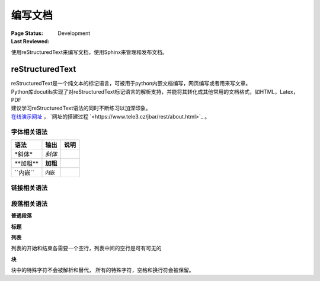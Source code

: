 .. _`编写文档`:

================================
编写文档
================================

:Page Status: Development
:Last Reviewed: 

使用reStructuredText来编写文档，使用Sphinx来管理和发布文档。

reStructuredText
================

| reStructuredText是一个纯文本的标记语言，可被用于python内嵌文档编写，网页编写或者用来写文章。
| Python库docutils实现了对reStructuredText标记语言的解析支持，并能将其转化成其他常用的文档格式，如HTML，Latex，PDF

| 建议学习reStructuredText语法的同时不断练习以加深印象。
| `在线演示网址 <https://www.tele3.cz/jbar/rest/rest.html>`_ ， `网址的搭建过程 `<https://www.tele3.cz/jbar/rest/about.html>`_ 。

字体相关语法
--------------------

==================== ==================== ======================
    **语法**               **输出**              **说明**
==================== ==================== ======================
\*斜体*              *斜体*                          
\**加粗**            **加粗**                         
\``内嵌``            ``内嵌``                     
==================== ==================== ======================

链接相关语法
--------------------

.. raw:: html

            <table border="1" cellpadding="1" cellspacing="1" style="width: 500px;">
                <tbody>
                    <tr>
                        <td style="text-align: center;">
                            <strong>语法</strong></td>
                        <td style="text-align: center;">
                            <strong>输出</strong></td>
                        <td style="text-align: center;">
                            <strong>说明</strong></td>
                    </tr>
                    <tr>
                        <td>
                            `python &lt;http://www.python.org&gt;`_</td>
                        <td>
                            <a href="http://www.python.org">python</a></td>
                        <td>
                            内嵌外部链接</td>
                    </tr>
                    <tr>
                        <td>
                            <p>
                                pypi_</p>
                            <p>
                                .. _pypi: https://pypi.python.org/pypi</p>
                        </td>
                        <td>
                            <a href="https://pypi.python.org/pypi">pypi</a></td>
                        <td>
                            外部链接1</td>
                    </tr>
                    <tr>
                        <td>
                            <p>
                                `python docs`_</p>
                            <p>
                                .. _`python docs`: http://docs.python.org</p>
                        </td>
                        <td>
                            <a href="http://docs.python.org">python docs</a></td>
                        <td>
                            外部链接2</td>
                    </tr>
                    <tr>
                        <td>
                            <p>
                                `python intro`_</p>
                            <p>
                                .. _`python intro`:</p>
                            <p>
                                python introducation</p>
                        </td>
                        <td>
                            <p>
                                <a href="#python-intro">python intro</a></p>
                            <p id="python-intro">
                                python introducation</p>
                        </td>
                        <td>
                            内部链接</td>
                    </tr>
                    <tr>
                        <td>
                            <p>
                                `anonymous`__</p>
                            <p>
                                __ http://www.python.org/</p>
                        </td>
                        <td>
                            <a href="http://www.python.org/">anonymous</a></td>
                        <td>
                            匿名链接</td>
                    </tr>
                    <tr>
                        <td>
                            <p>
                                [1]_</p>
                            <p>
                                .. [1] this is a footnote</p>
                        </td>
                        <td>
                            <p class="first">
                                <a class="footnote-reference" href="#id3" id="id2">[1]</a></p>
                            <table frame="void" id="id3" rules="none">
                                <tbody valign="top">
                                    <tr>
                                        <td>
                                            <a class="fn-backref" href="#id2">[1]</a></td>
                                        <td>
                                            this is a foot note</td>
                                    </tr>
                                </tbody>
                            </table>
                        </td>
                        <td>
                            脚注</td>
                    </tr>
                    <tr>
                        <td>
                            <p>
                                [citation]_</p>
                            <p>
                                .. [citation] this is a citation</p>
                        </td>
                        <td>
                            <p>
                                <a href="#citation" id="id4">[citation]</a></p>
                            <table frame="void" id="citation" rules="none">
                                <tbody valign="top">
                                    <tr>
                                        <td>
                                            <a class="fn-backref" href="#id4">[citation]</a></td>
                                        <td>
                                            this is a citation</td>
                                    </tr>
                                </tbody>
                            </table>
                        </td>
                        <td>
                            引用</td>
                    </tr>
                </tbody>
            </table>



段落相关语法
--------------------

**普通段落**

.. raw:: html

        <table border="1" cellpadding="1" cellspacing="1">
			<tbody>
				<tr>
					<td style="text-align: center;">
						<strong>语法</strong></td>
					<td style="text-align: center;">
						<strong>输出</strong></td>
					<td style="text-align: center;">
						<strong>说明</strong></td>
				</tr>
				<tr>
					<td>
						This is a paragraph.<br />
						<br />
						Paragraphs line up at<br />
						their left edges,<br />
						and are normally separated<br />
						by blank lines.</td>
					<td>
						This is a paragraph.<br />
						Paragraphs line up at their left edges, and are normally separated by blank lines.</td>
					<td>
						段落以空行分隔</td>
				</tr>
			</tbody>
		</table>


**标题**

.. raw:: html

		<table border="1" cellpadding="1" cellspacing="1">
			<tbody>
				<tr>
					<td style="text-align: center;">
						<strong>语法</strong></td>
					<td style="text-align: center;">
						<strong>输出</strong></td>
					<td style="text-align: center;">
						<strong>说明</strong></td>
				</tr>
				<tr>
					<td>
						<p>
							parts</p>
						<p>
							###########</p>
						<p>
							chapters</p>
						<p>
							***********</p>
						<p>
							sections</p>
						<p>
							=========</p>
						<p>
							subsections</p>
						<p>
							------------</p>
						<p>
							subsubsections</p>
						<p>
							^^^^^^^^^^^^^^^</p>
						<p>
							paragraphs</p>
						<p>
							&quot;&quot;&quot;&quot;&quot;&quot;&quot;&quot;&quot;&quot;&quot;&quot;&quot;</p>
					</td>
					<td>
						<h1 style="text-align: center;">
							parts</h1>
						<h2 style="text-align: center;">
							chapters</h2>
						<h3>
							sections</h3>
						<h4>
							subsections</h4>
						<h5>
							subsubsections</h5>
						<h6>
							paragraphs</h6>
					</td>
					<td>
						<p>标题由底部（或底部和顶部）连续的一组ASCII非字母数字的字符标识， 标题级别自动分配，最先出现的标题级别较高， 推荐使用标识字符有"= - ` : ' " ~ ^ _ * + # < >"。</p>
                        <p>Sphinx推荐在python文档中使用如下的规则：</p>
                        <li># with overline, for parts</li>
                        <li>* with overline, for chapters</li>
                        <li>=, for sections</li>
                        <li>-, for subsections</li>
                        <li>^, for subsubsections</li>
                        <li>", for paragraphs</li>

                        </td>
				</tr>
			</tbody>
		</table>

**列表**

列表的开始和结束各需要一个空行，列表中间的空行是可有可无的

.. raw:: html

		<table border="1" cellpadding="1" cellspacing="1">
			<tbody>
				<tr>
					<td style="text-align: center;">
						<strong>语法</strong></td>
					<td style="text-align: center;">
						<strong>输出</strong></td>
					<td style="text-align: center;">
						<strong>说明</strong></td>
				</tr>
				<tr>
					<td>
						- This is item 1<br />
						- This is item 2</td>
					<td>
						<ul>
							<li>
								This is item 1</li>
							<li>
								This is item 2</li>
						</ul>
					</td>
					<td>
						Bullet Lists</td>
				</tr>
				<tr>
					<td>
						3. This is the first item<br />
						4. This is the second item<br />
						5. Enumerators are arabic numbers, single letters, or roman numerals<br />
						6. List items should be sequentially numbered, but need not start at 1 (although not all formatters will honour the first index).<br />
						#. This item is auto-enumerated</td>
					<td>
						<ol start="3">
							<li>
								This is the first item</li>
							<li>
								This is the second item</li>
							<li>
								Enumerators are arabic numbers, single letters, or roman numerals</li>
							<li>
								List items should be sequentially numbered, but need not start at 1 (although not all formatters will honour the first index).</li>
							<li>
								This item is auto-enumerated</li>
						</ol>
					</td>
					<td>
						Enumerated Lists</td>
				</tr>
				<tr>
					<td>
						what<br />
						  Definition lists associate a term with a definition.<br />
						how<br />
						  The term is a one-line phrase, and the definition is one or more paragraphs or body elements, indented relative to the term. Blank lines are not allowed between term and definition.</td>
					<td>
						<dl>
							<dt>
								<strong>what</strong></dt>
							<dd>
								Definition lists associate a term with a definition.</dd>
							<dt>
								<strong>how</strong></dt>
							<dd>
								The term is a one-line phrase, and the definition is one or more paragraphs or body elements, indented relative to the term. Blank lines are not allowed between term and definition.</dd>
						</dl>
					</td>
					<td>
						Definition Lists</td>
				</tr>
				<tr>
					<td>
						:Authors:<br />
						Tony J. (Tibs) Ibbs,<br />
						David Goodger<br />
						<br />
						(and sundry other good-natured folks)<br />
						<br />
						:Version: 1.0 of 2001/08/08<br />
						:Dedication: To my father.</td>
					<td>
						<strong>Authors:</strong> Tony J. (Tibs) Ibbs, David Goodger<br />
						(and sundry other good-natured folks)<br />
						<strong>Version:</strong> 1.0 of 2001/08/08<br />
						<strong>Dedication:</strong> To my father.</td>
					<td>
						Field Lists</td>
				</tr>
				<tr>
					<td>
						-a            command-line option &quot;a&quot;<br />
						-b file       options can have arguments<br />
						              and long descriptions<br />
						--long        options can be long also<br />
						--input=file  long options can also have<br />
						              arguments<br />
						/V            DOS/VMS-style options too</td>
					<td>
						<table border="0" width="100%">
							<tbody valign="top">
								<tr>
									<td width="30%">
										-a</td>
									<td>
										command-line option &quot;a&quot;</td>
								</tr>
								<tr>
									<td>
										-b <i>file</i></td>
									<td>
										options can have arguments and long descriptions</td>
								</tr>
								<tr>
									<td>
										--long</td>
									<td>
										options can be long also</td>
								</tr>
								<tr>
									<td>
										--input=<i>file</i></td>
									<td>
										long options can also have arguments</td>
								</tr>
								<tr>
									<td>
										/V</td>
									<td>
										DOS/VMS-style options too</td>
								</tr>
							</tbody>
						</table>
					</td>
					<td>
						Option Lists</td>
				</tr>
			</tbody>
		</table>

**块**

块中的特殊字符不会被解析和替代， 所有的特殊字符，空格和换行符会被保留。

.. raw:: html

		<table border="1" cellpadding="1" cellspacing="1" style="table-layout: fixed;">
			<tbody>
				<tr>
					<td style="width: 40%; text-align: center;">
						<strong>语法</strong></td>
					<td style="width: 40%; text-align: center;">
						<strong>输出</strong></td>
					<td style="width: 40%; text-align: center;">
						<strong>说明</strong></td>
				</tr>
				<tr>
					<td>
						A paragraph containing only two colons<br />
						indicates that the following indented<br />
						or quoted text is a literal block.<br />
						<br />
						::<br />
						<br />
						Whitespace, newlines, blank lines, and<br />
						all kinds of markup (like *this* or<br />
						\this) is preserved by literal blocks.<br />
						<br />
						The paragraph containing only &#39;::&#39;<br />
						will be omitted from the result.<br />
						<br />
						The ``::`` may be tacked onto the very<br />
						end of any paragraph. The ``::`` will be<br />
						omitted if it is preceded by whitespace.<br />
						The ``::`` will be converted to a single<br />
						colon if preceded by text, like this::<br />
						<br />
						It&#39;s very convenient to use this form.<br />
						<br />
						Literal blocks end when text returns to<br />
						the preceding paragraph&#39;s indentation.<br />
						This means that something like this<br />
						is possible::<br />
						<br />
						We start here<br />
						and continue here<br />
						and end here.<br />
						<br />
						Per-line quoting can also be used on<br />
						unindented literal blocks::<br />
						<br />
						&gt; Useful for quotes from email and<br />
						&gt; for Haskell literate programming.</td>
					<td>
						<p>
							A paragraph containing only two colons indicates that the following indented or quoted text is a literal block.</p>
						<pre>
  Whitespace, newlines, blank lines, and
  all kinds of markup (like *this* or
  \this) is preserved by literal blocks.

  The paragraph containing only &#39;::&#39;
  will be omitted from the result.</pre>
						<p>
							The :: may be tacked onto the very end of any paragraph. The :: will be omitted if it is preceded by whitespace. The :: will be converted to a single colon if preceded by text, like this:</p>
						<pre>
  It&#39;s very convenient to use this form.</pre>
						<p>
							Literal blocks end when text returns to the preceding paragraph&#39;s indentation. This means that something like this is possible:</p>
						<pre>
      We start here
    and continue here
  and end here.</pre>
						<p>
							Per-line quoting can also be used on unindented literal blocks:</p>
						<pre>
  &gt; Useful for quotes from email and
  &gt; for Haskell literate programming.</pre>
					</td>
					<td>
						<strong>段落块</strong><br />
						两个冒号加一个空行后面所有的缩进的段落都是块</td>
				</tr>
				<tr>
					<td>
						| Line blocks are useful for addresses,<br />
						| verse, and adornment-free lists.<br />
						|<br />
						| Each new line begins with a<br />
						| vertical bar (&quot;|&quot;).<br />
						| Line breaks and initial indents<br />
						| are preserved.<br />
						| Continuation lines are wrapped<br />
						portions of long lines; they begin<br />
						with spaces in place of vertical bars.</td>
					<td>
						Line blocks are useful for addresses,<br />
						verse, and adornment-free lists.<br />
						<br />
						Each new line begins with a<br />
						vertical bar (&quot;|&quot;).<br />
						Line breaks and initial indents<br />
						are preserved.<br />
						Continuation lines are wrapped<br />
						portions of long lines;<br />
						they begin with spaces in place<br />
						of vertical bars.</td>
					<td>
						<strong>行块</strong></td>
				</tr>
			</tbody>
			<tbody>
			</tbody>
		</table>






















